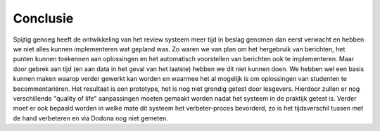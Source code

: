 =========
Conclusie
=========

Spijtig genoeg heeft de ontwikkeling van het review systeem meer tijd in beslag genomen dan eerst verwacht en hebben we niet alles kunnen implementeren wat gepland was.
Zo waren we van plan om het hergebruik van berichten, het punten kunnen toekennen aan oplossingen en het automatisch voorstellen van berichten ook te implementeren.
Maar door gebrek aan tijd (en aan data in het geval van het laatste) hebben we dit niet kunnen doen.
We hebben wel een basis kunnen maken waarop verder gewerkt kan worden en waarmee het al mogelijk is om oplossingen van studenten te becommentariëren.
Het resultaat is een prototype, het is nog niet grondig getest door lesgevers.
Hierdoor zullen er nog verschillende "quality of life" aanpassingen moeten gemaakt worden nadat het systeem in de praktijk getest is.
Verder moet er ook bepaald worden in welke mate dit systeem het verbeter-proces bevorderd, zo is het tijdsverschil tussen met de hand verbeteren en via Dodona nog niet gemeten.
